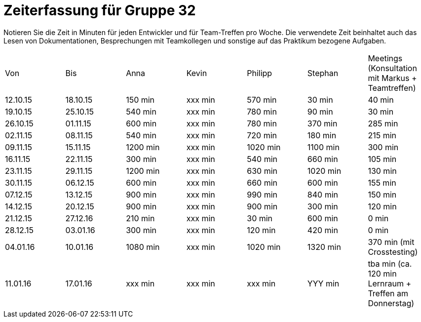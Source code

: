 = Zeiterfassung für Gruppe 32

Notieren Sie die Zeit in Minuten für jeden Entwickler und für Team-Treffen pro Woche.
Die verwendete Zeit beinhaltet auch das Lesen von Dokumentationen, Besprechungen mit Teamkollegen und sonstige auf das Praktikum bezogene Aufgaben.

// See http://asciidoctor.org/docs/user-manual/#tables
[option="headers"]
|===
|Von |Bis |Anna |Kevin |Philipp |Stephan |Meetings (Konsultation mit Markus + Teamtreffen)
|12.10.15   |18.10.15   |150 min    |xxx min    |570 min    |30 min    |40 min
|19.10.15   |25.10.15   |540 min    |xxx min    |780 min    |90 min    |30 min
|26.10.15   |01.11.15   |600 min    |xxx min    |780 min    |370 min    |285 min
|02.11.15   |08.11.15   |540 min    |xxx min    |720 min    |180 min    |215 min
|09.11.15   |15.11.15   |1200 min    |xxx min    |1020 min    |1100 min    |300 min
|16.11.15   |22.11.15   |300 min    |xxx min    |540 min    |660 min    |105 min
|23.11.15   |29.11.15   |1200 min    |xxx min    |630 min    |1020 min    |130 min
|30.11.15   |06.12.15   |600 min    |xxx min    |660 min    |600 min    |155 min
|07.12.15   |13.12.15   |900 min    |xxx min    |990 min    |840 min    |150 min
|14.12.15   |20.12.15   |900 min    |xxx min    |900 min    |300 min    |120 min
|21.12.15   |27.12.16   |210 min    |xxx min    |30 min    |600 min    |0 min
|28.12.15   |03.01.16   |300 min    |xxx min    |120 min    |420 min    |0 min
|04.01.16   |10.01.16   |1080 min    |xxx min    |1020 min    |1320 min    |370 min (mit Crosstesting)
|11.01.16   |17.01.16   |xxx min    |xxx min    |xxx min    |YYY min    |tba min (ca. 120 min Lernraum + Treffen am Donnerstag)
|===
